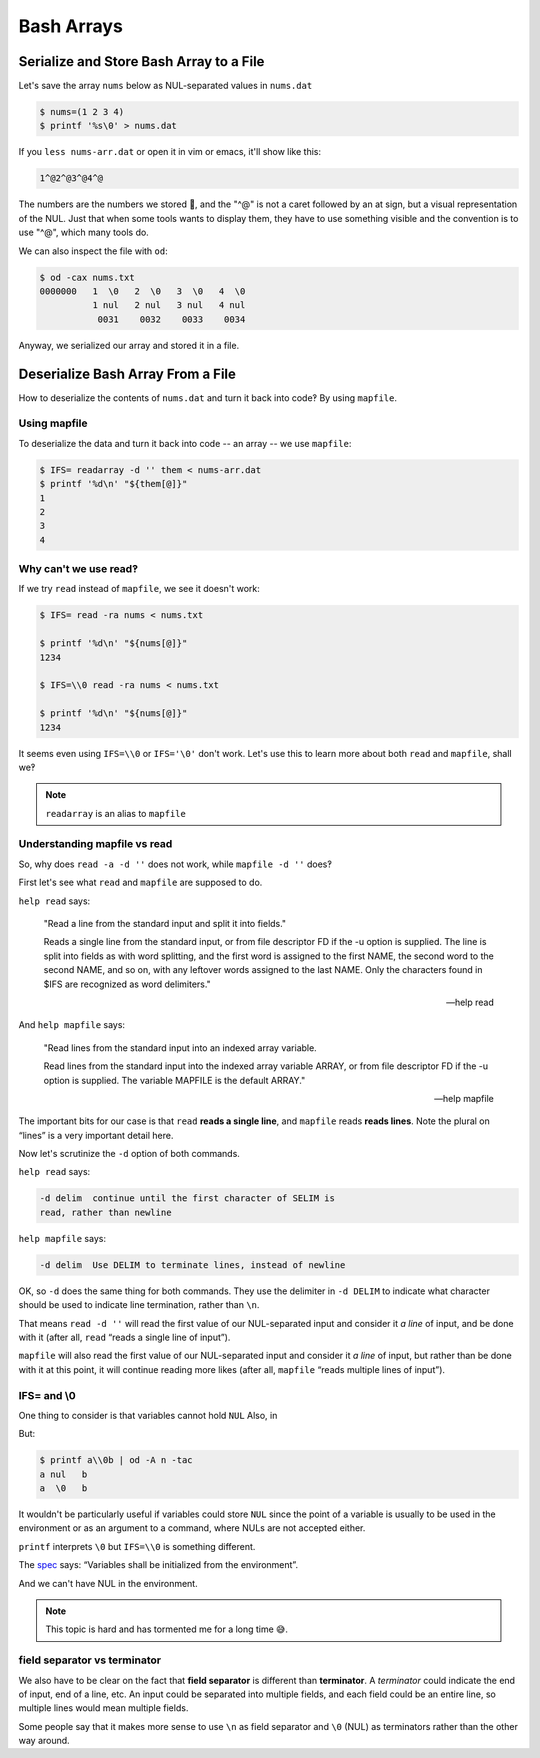 =============
 Bash Arrays
=============


Serialize and Store Bash Array to a File
----------------------------------------

Let's save the array ``nums`` below as NUL-separated values in ``nums.dat``

.. code-block:: bash

   $ nums=(1 2 3 4)
   $ printf '%s\0' > nums.dat

If you ``less nums-arr.dat`` or open it in vim or emacs, it'll show
like this:

.. code-block:: text

   1^@2^@3^@4^@

The numbers are the numbers we stored 🤣, and the "^@" is not a caret
followed by an at sign, but a visual representation of the NUL. Just
that when some tools wants to display them, they have to use something
visible and the convention is to use "^@", which many tools do.

We can also inspect the file with ``od``:

.. code-block:: shell-session

   $ od -cax nums.txt
   0000000   1  \0   2  \0   3  \0   4  \0
             1 nul   2 nul   3 nul   4 nul
              0031    0032    0033    0034

Anyway, we serialized our array and stored it in a file.

Deserialize Bash Array From a File
----------------------------------

How to deserialize the contents of ``nums.dat`` and turn it back into
code‽ By using ``mapfile``.


Using mapfile
~~~~~~~~~~~~~

To deserialize the data and turn it back into code -- an array -- we
use ``mapfile``:

.. code-block:: shell-session

   $ IFS= readarray -d '' them < nums-arr.dat
   $ printf '%d\n' "${them[@]}"
   1
   2
   3
   4


Why can't we use read‽
~~~~~~~~~~~~~~~~~~~~~~

If we try ``read`` instead of ``mapfile``, we see it doesn't work:

.. code:: shell-session

   $ IFS= read -ra nums < nums.txt

   $ printf '%d\n' "${nums[@]}"
   1234

   $ IFS=\\0 read -ra nums < nums.txt

   $ printf '%d\n' "${nums[@]}"
   1234

It seems even using ``IFS=\\0`` or ``IFS='\0'`` don't work. Let's use
this to learn more about both ``read`` and ``mapfile``, shall we‽

.. note::

   ``readarray`` is an alias to ``mapfile``

Understanding mapfile vs read
~~~~~~~~~~~~~~~~~~~~~~~~~~~~~

So, why does ``read -a -d ''`` does not work, while ``mapfile -d ''``
does‽

First let's see what ``read`` and ``mapfile`` are supposed to do.

``help read`` says:

   "Read a line from the standard input and split it into fields."

   Reads a single line from the standard input, or from file
   descriptor FD if the -u option is supplied.  The line is split
   into fields as with word splitting, and the first word is assigned
   to the first NAME, the second word to the second NAME, and so on,
   with any leftover words assigned to the last NAME.  Only the
   characters found in $IFS are recognized as word delimiters."

   -- help read

And ``help mapfile`` says:

   "Read lines from the standard input into an indexed array variable.

   Read lines from the standard input into the indexed array variable
   ARRAY, or from file descriptor FD if the -u option is supplied.
   The variable MAPFILE is the default ARRAY."

   -- help mapfile

The important bits for our case is that ``read`` **reads a single
line**, and ``mapfile`` reads **reads lines**. Note the plural on
“lines” is a very important detail here.

Now let's scrutinize the ``-d`` option of both commands.

``help read`` says:

.. code-block:: text

   -d delim  continue until the first character of SELIM is
   read, rather than newline

``help mapfile`` says:

.. code-block:: text

  -d delim  Use DELIM to terminate lines, instead of newline

OK, so ``-d`` does the same thing for both commands. They use the
delimiter in ``-d DELIM`` to indicate what character should be used
to indicate line termination, rather than ``\n``.

That means ``read -d ''`` will read the first value of our
NUL-separated input and consider it *a line* of input, and be done
with it (after all, ``read`` “reads a single line of input”).

``mapfile`` will also read the first value of our NUL-separated input
and consider it *a line* of input, but rather than be done with it at
this point, it will continue reading more likes (after all,
``mapfile`` “reads multiple lines of input”).


IFS= and \\0
~~~~~~~~~~~~

One thing to consider is that variables cannot hold ``NUL`` Also, in

.. Soliton: (but \\0 is not NUL anyway.)

But:

.. code-block:: shell-session

   $ printf a\\0b | od -A n -tac
   a nul   b
   a  \0   b

It wouldn't be particularly useful if variables could store ``NUL``
since the point of a variable is usually to be used in the environment
or as an argument to a command, where NULs are not accepted either.

``printf`` interprets ``\0`` but ``IFS=\\0`` is something different.

The `spec
<https://pubs.opengroup.org/onlinepubs/009604499/utilities/xcu_chap02.html#tag_02_05_03>`_
says: “Variables shall be initialized from the environment”.

And we can't have NUL in the environment.

.. note::

   This topic is hard and has tormented me for a long time 😅.

field separator vs terminator
~~~~~~~~~~~~~~~~~~~~~~~~~~~~~

We also have to be clear on the fact that **field separator** is
different than **terminator**. A *terminator* could indicate the end
of input, end of a line, etc. An input could be separated into
multiple fields, and each field could be an entire line, so multiple
lines would mean multiple fields.

Some people say that it makes more sense to use ``\n`` as field
separator and ``\0`` (NUL) as terminators rather than the other way around.


